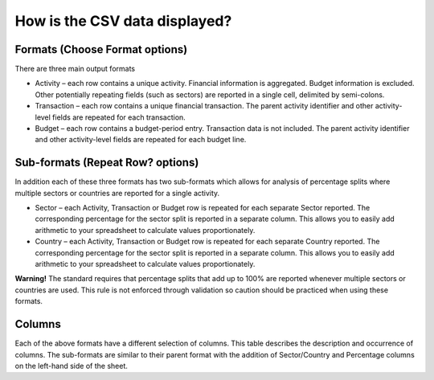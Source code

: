 How is the CSV data displayed?
==============================

Formats (Choose Format options)
-------------------------------

There are three main output formats

- Activity – each row contains a unique activity. Financial information is aggregated. Budget information is excluded. Other potentially repeating fields (such as sectors) are reported in a single cell, delimited by semi-colons.
- Transaction – each row contains a unique financial transaction. The parent activity identifier and other activity-level fields are repeated for each transaction.
- Budget – each row contains a budget-period entry. Transaction data is not included. The parent activity identifier and other activity-level fields are repeated for each budget line.

Sub-formats (Repeat Row? options)
---------------------------------

In addition each of these three formats has two sub-formats which allows for analysis of percentage splits where multiple sectors or countries are reported for a single activity.

- Sector – each Activity, Transaction or Budget row is repeated for each separate Sector reported. The corresponding percentage for the sector split is reported in a separate column. This allows you to easily add arithmetic to your spreadsheet to calculate values proportionately.
- Country – each Activity, Transaction or Budget row is repeated for each separate Country reported. The corresponding percentage for the sector split is reported in a separate column. This allows you to easily add arithmetic to your spreadsheet to calculate values proportionately.

**Warning!** The standard requires that percentage splits that add up to 100% are reported whenever multiple sectors or countries are used. This rule is not enforced through validation so caution should be practiced when using these formats.

Columns
-------

Each of the above formats have a different selection of columns. This table describes the description and occurrence of columns. The sub-formats are similar to their parent format with the addition of Sector/Country and Percentage columns on the left-hand side of the sheet.

